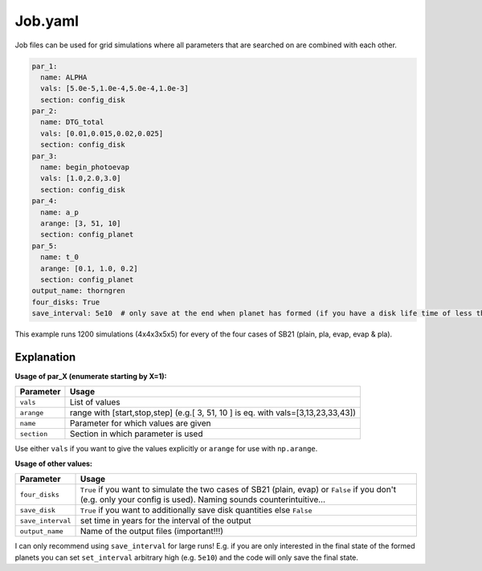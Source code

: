 Job.yaml
^^^^^^^^
Job files can be used for grid simulations where all parameters that are searched on are combined with each other.

.. code-block :: yaml

   par_1:
     name: ALPHA
     vals: [5.0e-5,1.0e-4,5.0e-4,1.0e-3]
     section: config_disk
   par_2:
     name: DTG_total
     vals: [0.01,0.015,0.02,0.025]
     section: config_disk
   par_3:
     name: begin_photoevap
     vals: [1.0,2.0,3.0]
     section: config_disk
   par_4:
     name: a_p
     arange: [3, 51, 10]
     section: config_planet
   par_5:
     name: t_0
     arange: [0.1, 1.0, 0.2]
     section: config_planet
   output_name: thorngren
   four_disks: True
   save_interval: 5e10  # only save at the end when planet has formed (if you have a disk life time of less than 5e6 years)

This example runs 1200 simulations (4x4x3x5x5) for every of the four cases of SB21 (plain, pla, evap, evap & pla).

Explanation
"""""""""""

**Usage of par_X (enumerate starting by X=1):**

+-------------+--------------------------------------------------------------------------------------+
| Parameter   | Usage                                                                                |
+=============+======================================================================================+
| ``vals``    | List of values                                                                       |
+-------------+--------------------------------------------------------------------------------------+
| ``arange``  | range with [start,stop,step] (e.g.[ 3, 51, 10 ] is eq. with vals=[3,13,23,33,43])    |
+-------------+--------------------------------------------------------------------------------------+
| ``name``    | Parameter for which values are given                                                 |
+-------------+--------------------------------------------------------------------------------------+
| ``section`` | Section in which parameter is used                                                   |
+-------------+--------------------------------------------------------------------------------------+

Use either ``vals`` if you want to give the values explicitly or ``arange`` for use with ``np.arange``.

**Usage of other values:**

+------------------+-------------------------------------------------------------------------------------------------------------------------------------------------------------------+
| Parameter        | Usage                                                                                                                                                             |
+==================+===================================================================================================================================================================+
|``four_disks``    | ``True`` if you want to simulate the two cases of SB21 (plain, evap) or ``False`` if you don't (e.g. only your config is used). Naming sounds counterintuitive... |
+------------------+-------------------------------------------------------------------------------------------------------------------------------------------------------------------+
|``save_disk``     | ``True`` if you want to additionally save disk quantities else ``False``                                                                                          |
+------------------+-------------------------------------------------------------------------------------------------------------------------------------------------------------------+
|``save_interval`` | set time in years for the interval of the output                                                                                                                  |
+------------------+-------------------------------------------------------------------------------------------------------------------------------------------------------------------+
|``output_name``   | Name of the output files (important!!!)                                                                                                                           |
+------------------+-------------------------------------------------------------------------------------------------------------------------------------------------------------------+

I can only recommend using ``save_interval`` for large runs! E.g. if you are only interested in the final state of the formed planets you can set ``set_interval`` arbitrary high (e.g. ``5e10``) and the code will only save the final state.
